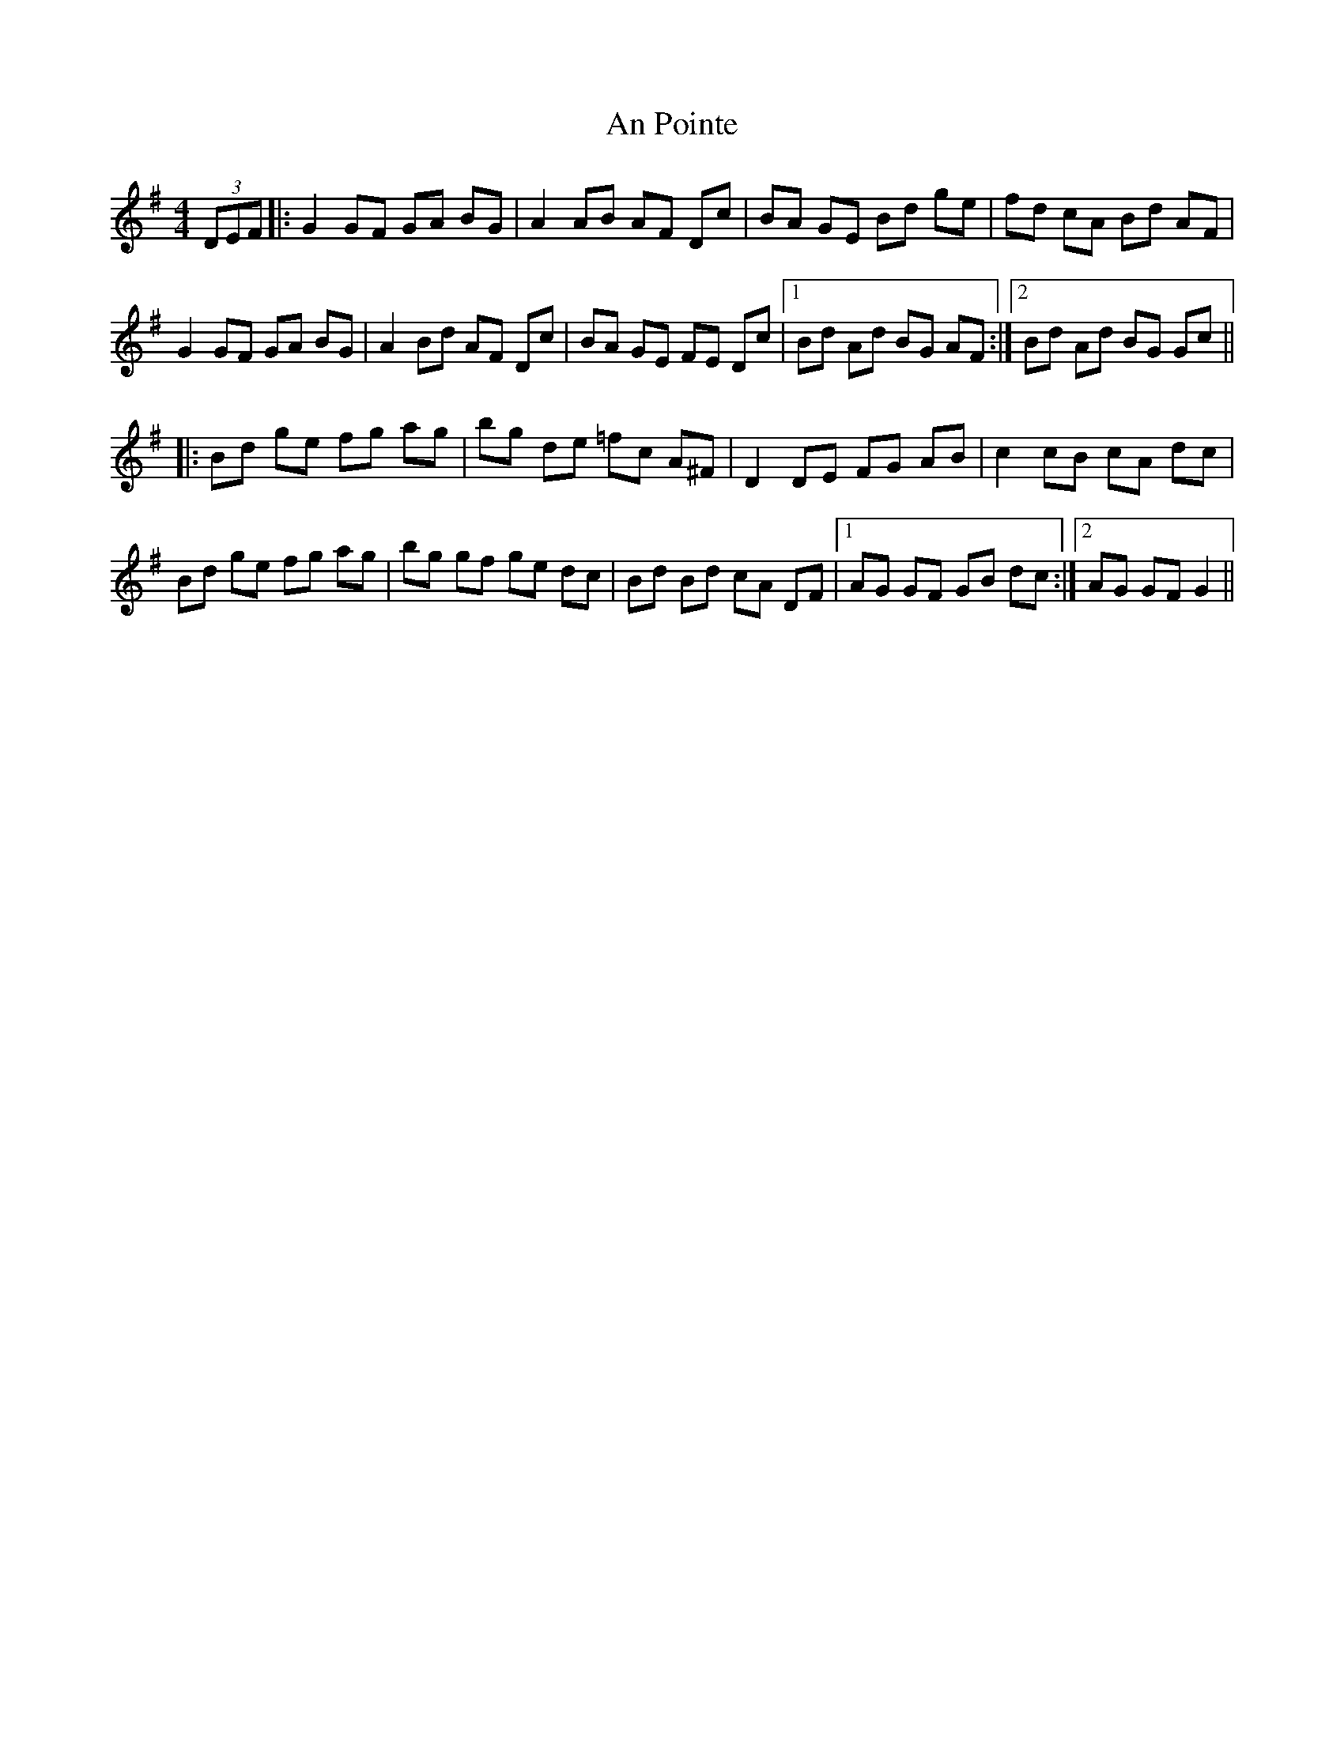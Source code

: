 X: 1352
T: An Pointe
R: hornpipe
M: 4/4
K: Gmajor
(3DEF|:G2 GF GA BG|A2 AB AF Dc|BA GE Bd ge|fd cA Bd AF|
G2 GF GA BG|A2 Bd AF Dc|BA GE FE Dc|1 Bd Ad BG AF:|2 Bd Ad BG Gc||
|:Bd ge fg ag|bg de =fc A^F|D2 DE FG AB|c2 cB cA dc|
Bd ge fg ag|bg gf ge dc|Bd Bd cA DF|1 AG GF GB dc:|2 AG GF G2||

